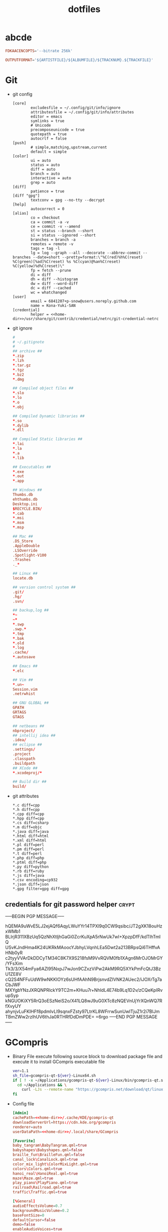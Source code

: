 #+TITLE: dotfiles
#+PROPERTY: header-args    :tangle-mode (identity #o644)
#+PROPERTY: header-args:sh :tangle-mode (identity #o755)
#+PROPERTY: header-args    :mkdirp yes

* abcde
#+BEGIN_SRC conf :tangle ./.abcde.conf
  FDKAACENCOPTS='--bitrate 256k'

  OUTPUTFORMAT='${ARTISTFILE}/${ALBUMFILE}/${TRACKNUM}.${TRACKFILE}'
#+END_SRC
* Git
- git config
  #+BEGIN_SRC gitconfig :noweb tangle :tangle ./.config/git/config
    [core]
            excludesfile = ~/.config/git/info/ignore
            attributesfile = ~/.config/git/info/attributes
            editor = emacs
            symlinks = true
            # Unicode
            precomposeunicode = true
            quotepath = true
            autocrlf = false
    [push]
            # simple,matching,upstream,current
            default = simple
    [color]
            ui = auto
            status = auto
            diff = auto
            branch = auto
            interactive = auto
            grep = auto
    [diff]
            patience = true
    [diff "gpg"]
            textconv = gpg --no-tty --decrypt
    [help]
            autocorrect = 0
    [alias]
            co = checkout
            ca = commit -a -v
            ce = commit -v --amend
            st = status --branch --short
            si = status --ignored --short
            branches = branch -a
            remotes = remote -v
            tags = tag -l
            lg = log --graph --all --decorate --abbrev-commit --branches --date=short --pretty=format:\"%C(red)%h%C(reset) %C(green)[%ad]%C(reset) %s %C(cyan)@%an%C(reset) %C(yellow)%d%C(reset)\"
            fp = fetch --prune
            di = diff
            dh = diff --histogram
            dw = diff --word-diff
            dc = diff --cached
            wc = whatchanged
    [user]
            email = 6841207+p-snow@users.noreply.github.com
            name = Kona-Yuki-SAN
    [credential]
            helper = <<home-dir>>/usr/share/git/contrib/credential/netrc/git-credential-netrc
  #+END_SRC
- git ignore
  #+BEGIN_SRC conf :tangle ./.config/git/info/ignore
    #
    # ~/.gitignote
    #
    ## archive ##
    ,*.zip
    ,*.lzh
    ,*.tar.gz
    ,*.tgz
    ,*.bz2
    ,*.dmg

    ## Compiled object files ##
    ,*.slo
    ,*.lo
    ,*.o
    ,*.obj

    ## Compiled Dynamic libraries ##
    ,*.so
    ,*.dylib
    ,*.dll

    ## Compiled Static libraries ##
    ,*.lai
    ,*.la
    ,*.a
    ,*.lib

    ## Executables ##
    ,*.exe
    ,*.out
    ,*.app

    ## Windows ##
    Thumbs.db
    ehthumbs.db
    Desktop.ini
    $RECYCLE.BIN/
    ,*.cab
    ,*.msi
    ,*.msm
    ,*.msp

    ## Mac ##
    .DS_Store
    .AppleDouble
    .LSOverride
    .Spotlight-V100
    .Trashes
    ._*

    ## Linux ##
    locate.db

    ## version control system ##
    .git/
    .hg/
    .svn/

    ## backup,log ##
    ,*~
    ~*
    ,*.swp
    .swp.*
    ,*.tmp
    ,*.bak
    ,*.old
    ,*.log
    .cache/
    ,*.autosave

    ## Emacs ##
    ,*.elc

    ## Vim ##
    ,*.un~
    Session.vim
    .netrwhist

    ## GNU GLOBAL ##
    GPATH
    GRTAGS
    GTAGS

    ## netbeans ##
    nbproject/
    ## intellij idea ##
    .idea/
    ## eclipse ##
    .settings/
    .project
    .classpath
    .buildpath
    ## XCode ##
    ,*.xcodeproj/*

    ## Build dir ##
    build/
  #+END_SRC
- git attributes
  #+BEGIN_SRC gitattributes :tangle ./.config/git/info/attributes
    ,*.c diff=cpp
    ,*.h diff=cpp
    ,*.cpp diff=cpp
    ,*.hpp diff=cpp
    ,*.cs diff=csharp
    ,*.m diff=objc
    ,*.java diff=java
    ,*.html diff=html
    ,*.xml diff=html
    ,*.pl diff=perl
    ,*.pm diff=perl
    ,*.t diff=perl
    ,*.php diff=php
    ,*.ptml diff=php
    ,*.py diff=python
    ,*.rb diff=ruby
    ,*.js diff=java
    ,*.csv encoding=cp932
    ,*.json diff=json
    ,*.gpg filter=gpg diff=gpg
  #+END_SRC
** credentials for git password helper               :crypt:
-----BEGIN PGP MESSAGE-----

hQEMA9uWvE5LJ2ejAQf6AqyLWuYYr14TPXl9q0CW9qsibc/JT2gXK18ouHzxWMb1
BLIrjR311XBzUq5QzNhXtljhGaGi0ZcrKuXpA5rNwUk7wI+XpzpDfF/kdTlhTmIQ
USvKJndHma4K24UKRkMAoocYJbhyLVqnhLEa5Dwt2a213BRpsQi6THffvAHNb0yR
c2tyyVVArDkDDCyTM34C8K7X9S218fsM9VvRQVM0fb1XAgn6MrOJOMrGY/YFsXim
Tk3/3/X54mFya6AZl95NxpJ7wJon9CZxzViPw2AkM9RQ5XYkPmFcQtJ3BzU1ZE8V
cQ2S4NFFuUdW9wNKKIOYz6sUHfAAhN9BrjsnvdZIVNK2AUec2/iJOXrTg7aCbJWF
MXYgbYNzJXRQNPRlckY9TC2m+KHuu7r+NhldL4E74b9Lq1D2v/zCQeKpIRvupSyp
kNGUOKiXY5RrQ3oESzNeiS2o/X41LQ8wJ9uG0XTc8zNQEVnUjYrXQnWQ7RfXvyUY
ahynjvLuFKIHFf8pdmIvLI9sqnxFZsty97LtrKL8WFrrwSunUwITjuZ1r2i7BlJm
TBmZWw2rzlhUV6thJa0RTHRfDdDmPDE=
=6rgo
-----END PGP MESSAGE-----
* GCompris
- Binary File
  execute following source block to download package file and execute it to install GCompris executable file
  #+begin_src sh :results output silent
    ver=1.1
    sh_file=gcompris-qt-${ver}-Linux64.sh
    if [ ! -x ~/Applications/gcompris-qt-${ver}-Linux/bin/gcompris-qt.sh ]; then
      cd ~/Applications && \
        curl -LJs --remote-name "https://gcompris.net/download/qt/linux/${sh_file}"
    fi
  #+end_src
- Config file
  #+begin_src conf :noweb tangle :tangle ./.config/gcompris/gcompris-qt.conf
    [Admin]
    cachePath=<<home-dir>>/.cache/KDE/gcompris-qt
    downloadServerUrl=https://cdn.kde.org/gcompris
    renderer=auto
    userDataPath=<<home-dir>>/.local/share/GCompris

    [Favorite]
    baby_tangram\BabyTangram.qml=true
    babyshapes\Babyshapes.qml=false
    braille_fun\BrailleFun.qml=false
    canal_lock\CanalLock.qml=true
    color_mix_light\ColorMixLight.qml=true
    colors\Colors.qml=true
    hanoi_real\HanoiReal.qml=true
    maze\Maze.qml=true
    play_piano\PlayPiano.qml=true
    railroad\Railroad.qml=true
    traffic\Traffic.qml=true

    [%General]
    audioEffectsVolume=0.7
    backgroundMusicVolume=0.2
    baseFontSize=0
    defaultCursor=false
    demo=false
    enableAudioVoices=true
    enableAutomaticDownloads=true
    enableBackgroundMusic=true
    filterLevelMax=6
    filterLevelMin=1
    filteredBackgroundMusic=@Invalid()
    font=Andika-R.otf
    fontCapitalization=0
    fontLetterSpacing=0
    fullscreen=false
    isCurrentFontEmbedded=true
    key=
    kiosk=false
    locale=system
    noCursor=false
    previousHeight=1375
    previousWidth=2560
    sectionVisible=true
    showLockedActivities=false
    useWordset=true
    virtualKeyboard=false
    wordset=

    [Internal]
    exeCount=138
    lastGCVersionRan=10100

    [Levels]
    algebra_by\AlgebraBy.qml=1, 2, 3, 4, 5, 6, 7, 8, 9, 10
    algebra_div\AlgebraDiv.qml=1, 2, 3, 4, 5, 6, 7, 8, 9, 10
    algebra_minus\AlgebraMinus.qml=1, 2, 3, 4, 5, 6, 7, 8, 9, 10
    algebra_plus\AlgebraPlus.qml=1, 2, 3, 4, 5, 6, 7, 8, 9, 10
    categorization\Categorization.qml=1, 2, 3
    chronos\Chronos.qml=1, 2
    clockgame\Clockgame.qml=1, 2, 3, 4, 5, 6
    crane\Crane.qml=1, 2, 3, 4
    details\Details.qml=1, 2, 3
    enumerate\Enumerate.qml=1, 2, 3, 4
    geo-country\GeoCountry.qml=1, 2, 3, 4
    gnumch-equality\GnumchEquality.qml=1, 2, 3, 4
    gnumch-inequality\GnumchInequality.qml=1, 2, 3, 4
    guesscount\Guesscount.qml=1, 2, 3, 4
    guessnumber\Guessnumber.qml=1, 2, 3, 4, 5
    land_safe\LandSafe.qml=1, 2
    learn_additions\Learn_additions.qml=1, 2, 3
    learn_digits\Learn_digits.qml=1, 2, 3, 4, 5, 6, 7, 8, 9
    learn_subtractions\Learn_subtractions.qml=1, 2, 3
    lightsoff\Lightsoff.qml=1, 2, 3, 4, 5, 6, 7, 8, 9
    magic-hat-minus\MagicHat.qml=1, 2, 3, 4, 5, 6
    magic-hat-plus\MagicHatPlus.qml=1, 2, 3, 4, 5, 6
    memory-enumerate\MemoryEnumerate.qml=1, 2, 3, 4, 5, 6, 7, 8
    memory-math-add-minus-mult-div-tux\MemoryMathAddMinusMultDivTux.qml=1, 2, 3, 4, 5, 6, 7, 8, 9, 10
    memory-math-add-minus-mult-div\MemoryMathAddMinusMultDiv.qml=1, 2, 3, 4, 5, 6, 7, 8, 9, 10
    memory-math-add-minus-tux\MemoryMathAddMinusTux.qml=1, 2, 3, 4, 5, 6, 7, 8, 9, 10
    memory-math-add-minus\MemoryMathAddMinus.qml=1, 2, 3, 4, 5, 6, 7, 8, 9, 10
    memory-math-add-tux\MemoryMathAddTux.qml=1, 2, 3, 4, 5, 6, 7, 8, 9, 10
    memory-math-add\MemoryMathAdd.qml=1, 2, 3, 4, 5, 6, 7, 8, 9, 10
    memory-math-div-tux\MemoryMathDivTux.qml=1, 2, 3, 4, 5, 6, 7, 8, 9, 10
    memory-math-div\MemoryMathDiv.qml=1, 2, 3, 4, 5, 6, 7, 8, 9, 10
    memory-math-minus-tux\MemoryMathMinusTux.qml=1, 2, 3, 4, 5, 6, 7, 8, 9, 10
    memory-math-minus\MemoryMathMinus.qml=1, 2, 3, 4, 5, 6, 7, 8, 9, 10
    memory-math-mult-div-tux\MemoryMathMultDivTux.qml=1, 2, 3, 4, 5, 6, 7, 8, 9
    memory-math-mult-div\MemoryMathMultDiv.qml=1, 2, 3, 4, 5, 6, 7, 8, 9
    memory-math-mult-tux\MemoryMathMultTux.qml=1, 2, 3, 4, 5, 6, 7, 8, 9, 10
    memory-math-mult\MemoryMathMult.qml=1, 2, 3, 4, 5, 6, 7, 8, 9, 10
    money\Money.qml=1, 2, 3
    money_back\MoneyBack.qml=1, 2, 3
    money_back_cents\MoneyBackCents.qml=1, 2, 3
    money_cents\MoneyCents.qml=1, 2, 3
    mosaic\Mosaic.qml=1, 2, 3, 4
    redraw\Redraw.qml=1, 2, 3
    redraw_symmetrical\RedrawSymmetrical.qml=1, 2, 3
    reversecount\Reversecount.qml=1, 2
    scalesboard\ScaleNumber.qml=1, 2, 3, 4, 5
    scalesboard_weight\ScalesboardWeight.qml=1, 2, 3, 4, 5, 6
    scalesboard_weight_avoirdupois\ScalesboardWeight.qml=1, 2, 3, 4, 5, 6
    share\Share.qml=1, 2, 3
    smallnumbers\Smallnumbers.qml=1, 2, 3, 4, 5, 6, 7, 8
    smallnumbers2\Smallnumbers2.qml=1, 2, 3, 4, 5, 6, 7, 8
    sudoku\Sudoku.qml=1, 2, 3, 4
    target\Target.qml=1, 2, 3, 4, 5

    [balancebox]
    filePath=qrc:/gcompris/src/activities/balancebox/resource/levels-default.json
    levels=builtin
    progress=12
  #+end_src
- Desktop file
  #+BEGIN_SRC conf-desktop :noweb tangle :tangle ./.local/share/applications/gcompris.desktop
    #!/usr/bin/env xdg-open
    [Desktop Entry]
    Type=Application
    Version=1.1
    Name=GCompris
    Comment=GCompris education app suite
    Exec=<<home-dir>>/Applications/gcompris-qt-1.1-Linux/bin/gcompris-qt.sh %F
    Terminal=false
    Categories=Education;
  #+END_SRC
* home directory                                     :crypt:
-----BEGIN PGP MESSAGE-----

hQEMA9uWvE5LJ2ejAQf+LkSUZMymQvozHZbheDS4tc+9MdB6hTPzUlo3HFJ3EkyI
ODDtFsFmwhE0g+3HBZMd5vjh3Z1MKqdUCc9JO3yhCnBK+nXRcdAdjL35N5YhQdTo
BGYtBSQy5QX+NXtFmkP85QCjbBK8969qwrKbnRLKvCkD8TlDdLD9Hpluy1gv1Tc2
yI/XpvQPStTkbvmnnCyonSqEApIhPi5lOzuHuuKe1K2+bPQEBonHl70hZrVB6gE8
COkpGQkrDYv/9bsOC4w4IcSGMCbvNILQocTvZNqc1OMPck2Ao3wZaepM6BVlegHb
MMN1FBOxKPM4JRWno2a95TVnzX/5yWNJ1I5ivJ85q9J1ATBtoudV9r5m7xQTBDkT
Nb7hBvZyvx1Dg2VscKbSoNIoTrNxluJ6BS7m3BS627jhb+pXPEI4YFWouB9fkO+X
lREoH5BMeiXP218ddmSvwZ5qMYG93Z/P3wyWTTrAXQpv05jOLuW10S+Qgr6kb4EC
UE/EjKTN
=uCBa
-----END PGP MESSAGE-----
* pass                                               :crypt:
-----BEGIN PGP MESSAGE-----

hQEMA9uWvE5LJ2ejAQf8CpERkNn7t9XREdFwPQVKa7UU4+IIcwwYoeB0lPPlItqP
VBriSexY3jStiOyqnJw2p7ROa2A4cH7LaCuiOop2Rcy+EsrCWlc/kfQSuHzdugvl
BSVyNTd9xwLl6P02+uIURcIkXcvEWWk9viIyIlOKltQjkM3hjLFfa3SczTeuOczm
78b97bpC653T0AY8rmyyMZJU+uBK+P0CWBFW42B9tix4DeLTYR0UD/KUvX7mJfvv
AuxmBWFapYJhAY6jioVaVIIBESVgfi10YiY2k+DCmCIoCmwbk9cY4CnWbsnhG8eE
yM2/dr5TtJtAMWl9NBctG/9jkqFRZoU/qsXfMRgSHNLpARzDaObLOwLExMDZcdBa
RgcTsRSb5pGi9xA0kcEk/lgToal6Yu+a1dBeHW0ClnV9W+U64fsoGkRmKAHtSIWx
N8369c1udDCSftOxUjnMj3XwchwS9MHfa1avQq4C4GCUieRpkhXc9VtoMaPJmAqD
nLEe4wi4hIvo+MmE25oc5r8RNwyKfsaFh1+w5Qhd5WZShhNZvVyp6PTSv2mNS5O8
yjxssYbLhpCDEFdvl0676VajY9p2JD3m/hZOIJst3TznX2gDKLQYeLc46ii4B1/J
ZODojsyq5uDABTDvFh/QcskL9s4+n1LVzEqdQza1G42qAGaZhG9glI3eaLrm+4Rk
H21N9r8k/qCgBwgF7mDsd4wySJBYwUTuDRq+ZveMK1SYItXxvyCBY9V9nfdNnHT0
RU888nGWWlukiyFe4veS68+xcg4qMN51sGKrfXBkJCP6UQ9YDhuxuJHYoZXpqKOo
MQsZWEbDg1/q/wMG7RcmfC2n5rjoBQkoUyZ2vq8Eg0J+N3Qt2pB9x280RFPTnMS1
P2e8Ie/JKJaaK3UNwLiElfQbVBjYmz/99JJoAeVkjcAoFmc72KUH4kwMnIli3Nru
SIgSJVhGrelZlWAX/8kVVr2U4gx6+konTH+XnU2P8nghl3CHJosF2RAy1Re7vNFd
HAFs3bdnR/LM6BxsaseUzg8FK2swwIY=
=JjKB
-----END PGP MESSAGE-----
